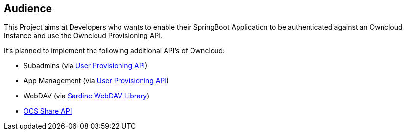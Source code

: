 == Audience
This Project aims at Developers who wants to enable their SpringBoot Application to be authenticated against an Owncloud Instance and use the Owncloud Provisioning API.

It's planned to implement the following additional API's of Owncloud:

* Subadmins (via https://doc.owncloud.org/server/latest/admin_manual/configuration_user/user_provisioning_api.html[User Provisioning API])
* App Management (via https://doc.owncloud.org/server/latest/admin_manual/configuration_user/user_provisioning_api.html[User Provisioning API])
* WebDAV (via http://github.org/lookfirst/sardine[Sardine WebDAV Library])
* https://doc.owncloud.org/server/latest/developer_manual/core/ocs-share-api.html[OCS Share API]
